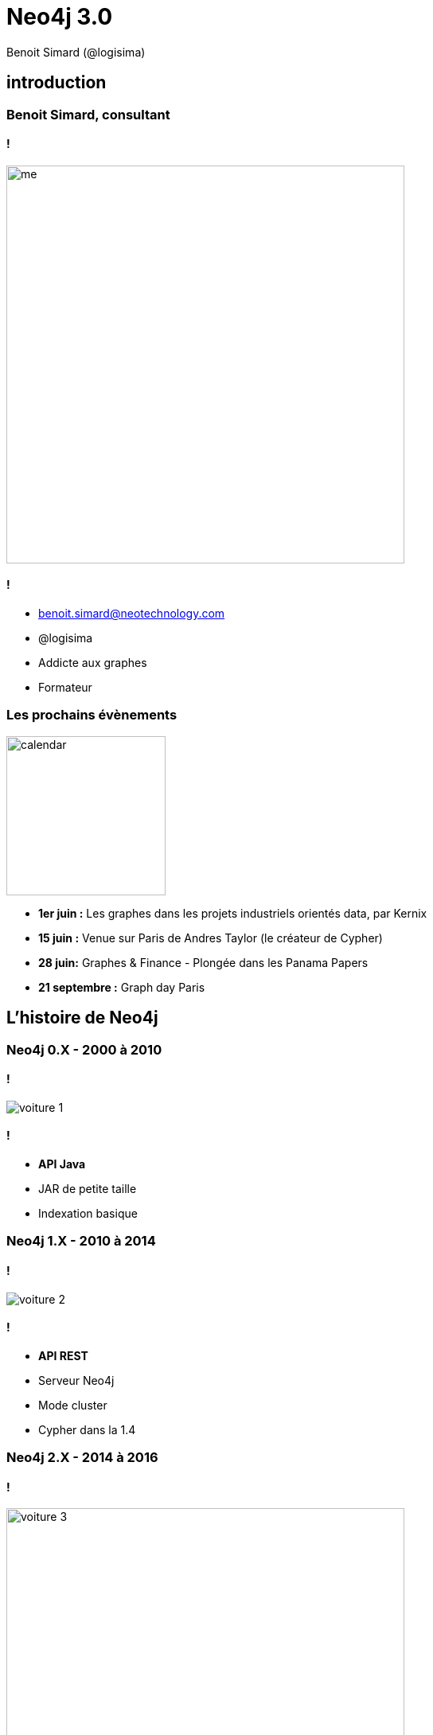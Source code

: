 :revealjs_width: '100%'
:revealjs_customtheme: ../themes/neo4j/style/main.css
:author: Benoit Simard (@logisima)

= Neo4j 3.0

== introduction

=== Benoit Simard, consultant

==== !

image::assets/me.JPG[height=500]

==== !

* benoit.simard@neotechnology.com
* @logisima
* Addicte aux graphes
* Formateur

=== Les prochains évènements

image::assets/calendar.png[height=200]

* *1er juin :* Les graphes dans les projets industriels orientés data, par Kernix
* *15 juin :* Venue sur Paris de Andres Taylor (le créateur de Cypher)
* *28 juin:* Graphes & Finance - Plongée dans les Panama Papers
* **21 septembre :** Graph day Paris

== L'histoire de Neo4j

=== Neo4j 0.X - 2000 à 2010

==== !

image::assets/voiture-1.png[]

==== !

* *API Java*
* JAR de petite taille
* Indexation basique

=== Neo4j 1.X - 2010 à 2014

==== !

image::assets/voiture-2.png[]

==== !

* *API REST*
* Serveur Neo4j
* Mode cluster
* Cypher dans la 1.4

=== Neo4j 2.X - 2014 à 2016

==== !

image::assets/voiture-3.jpg[height=500]

==== !

* *Cypher par defaut (ajout de l'écriture)*
* Ajout des Labels
* Schema
* Neo4j Browser
* Page Cache

== Neo4j 3.0

=== Les fondements

==== !

image::assets/daft-punk.jpg[]

==== !

Permettre à tout le monde de développer des applications graphes

* Simplement
* Rapidement
* Sans contrainte de volumétrie

=== Les fondements

image::assets/fondements.png[]

== Du coté des architectes

=== Jusqu'au bout de l'extrême limite !

*EE :* Un nouveau moteur de stockage qui abolit les limites de Neo4j (> 1 quadrillion) !

image::assets/big-graph.png[]

=== Les indexes, c'est majeur

==== !

image::assets/lucene.png[]

==== !

* Mise à jour de lucene en version 5
* Indexation en parallèle (meilleure performance en écriture)
* Partitonnement des indexes lucene (suppression de la limitation de 2 milliards)

== Pour les ops !

=== Cloud , virtualisation, containers

==== !

 * Amélioration des performances sur les environnements virtualisés (Optimisation du page-cache)
 * Image docker officielle

==== !

image::assets/docker.png[height=400]

=== Refactoring : la structure

Modification de la structure

[source, shell]
----
├── bin
├── certificates
├── conf
├── data
│   ├── databases
│   │   └── graph.db
│   └── dbms
├── import
├── lib
├── logs
├── plugins
└── run
----

=== Refactoring : la configuration

Un seul fichier de conf `conf/neo4j.conf`, avec les propriétés namespacés

[source, shell]
----
...
#
# Bolt connector
#
dbms.connector.bolt.type=BOLT
dbms.connector.bolt.enabled=true
dbms.connector.bolt.tls_level=OPTIONAL
# To have Bolt accept non-local connections, uncomment this line:
# dbms.connector.bolt.address=0.0.0.0:7687
...
----

*/!\ Les noms des propriétés ont donc changé !*

=== Refactoring : les logs

Tous les fichiers de logs sont à présent dans le répertoire `logs`

[source, shell]
----
logs/
├── debug.log <= anciennement messages.log dans graph.db
└── neo4j.log
----

== Le coin des développeurs

=== Bolt

==== !

image::assets/bolt.png[]

==== !

* *Protocole binaire*
* *Transport :* TCP & Websocket
* *Sécurisé :* TLS & authentification par défaut
* Versionné
* bolt://localhost:7687

=== Bolt: drivers officiels

image::assets/bolt-drivers.png[]

=== Bolt

[source, javascript]
----
// Javascript
var driver = Graph.Database.driver("bolt://localhost");
var session = driver.session();
var result = session.run("MATCH (u:User) RETURN u.name");
----

[source, python]
----
// Python
driver = Graph.Database.driver("bolt://localhost")
session = driver.session()
result = session.run("MATCH (u:User) RETURN u.name")
----

[source, text/x-java]
----
// Java
Driver driver = GraphDatabase.driver( "bolt://localhost" );
try ( Session session = driver.session() ) {
    StatementResult result = session.run("MATCH (u:User) RETURN u.name");
}
----

[source, text/x-java]
----
// .NET
using (var driver = GraphDatabase.Driver("bolt://localhost"))
using (var session = driver.Session())
{
    var result = session.Run("MATCH (u:User) RETURN u.name");
}
----

=== Les procédures stockées

==== !

image::assets/procedures.png[]

==== !

Ecrivez du code personnalisé :

* En Java (compatible JVM)
* Stocké sur le serveur (un jar à déployer)
* Accessible en Cypher

=== Les procédures stockées : built-in

[source, cypher]
----
CALL dbms.procedures() YIELD name
with split(name,".") AS parts
WHERE not parts[0] = 'apoc'
RETURN parts[0..-1] AS package, count(*),collect(parts[-1]) AS procs
----

image::assets/procedure-built-in.png[]

=== APOC

https://github.com/neo4j-contrib/neo4j-apoc-procedures

* *Obtenir le meta-graph :* `CALL apoc.meta.graph()`
* *Charger des données en JDBC :*
** `CALL apoc.load.driver('com.mysql.jdbc.Driver')`
** `CALL apoc.load.jdbc('jdbc:mysql:localhost/mysql', 'SELECT * FROM user') YIELD row CREATE (:User {name:row.User})`
* Charger des données JSON
* Des fonctions spatiales
* ...

=== Neo4j Browser Sync

Synchronisez vos scripts, configuration, style sur tous vos navigateurs

image::assets/neo4j-sync.png[]

=== Cypher

image::assets/cypher-engine.png[height=100]

* `ENDS WITH` et `CONTAINS` se basent maintenant sur les indexes (tout comme `STARTS WITH` en 2.3)
* Amélioration globale des performances sur les aggregations (ex: count sur les labels)
* Amélioration des performances d'écritures / écritures
** Upgrade de lucene
** Planneur basé sur les coûts pour les écritures

=== Cypher : planneur basé sur les coûts

* Basé sur la connaissance des données en base (ie. des statistiques)
* A été introduit en 2.2 pour les requêtes en lecture seule
* Est disponible à présent aussi pour les requêtes d'écritures
* Planneur par défaut

image::assets/cypher-planner.png[]

=== Cypher : example

`Cypher version: CYPHER 3.0, planner: RULE. 3060001 total db hits in 7197 ms.`

[source, cypher]
----
cypher planner=rule
MATCH (p:Product),(c:Category)
WHERE p.category_id = c.id
CREATE (c)-[:CONTAINS]->(p);
----

`Cypher version: CYPHER 3.0, planner: COST. 50003 total db hits in 3280 ms.`

[source, cypher]
----
cypher planner=cost
MATCH (p:Product),(c:Category)
WHERE p.category_id = c.id
CREATE (c)-[:CONTAINS]->(p);
----

=== Cypher : shortestpath

Les prédicats utilisés dans la clause `WHERE` sont maintenant évalués pendant l'algorithme !

[source, cypher]
----
MATCH (a:Loc {name:"Nantes"}),(b:Loc {name:"Paris"})
MATCH trip = shortestPath((a)-[roads:ROAD*]->(b))
WHERE
  NONE(r in roads WHERE r.closed or r.speed < 30) AND
  ALL (r in  roads WHERE r.type = 'Autoroute') AND
  reduce(s=0, r in roads | s + r.distance) < 300
RETURN trip;
----

== Comment upgrader ?

=== Upgrader en 3.X

http://neo4j.com/guides/upgrade/#neo4j-3-0

* Java 8
* Mise à jour du store : `dbms.allow_format_migration=true`
* Mise à jour de lucene : reconstruction des indexes
* Mise à jour de la configuration : `java -jar config-migrator.jar path/to/neo4j2.3 path/to/neo4j3.0`

== Merci

=== Des questions ?

* **Twitter:** Suivez les comptes @neojFr & @neo4j
* **Google group :**  Avec les groupes Neo4jFr & Neo4j
* **Stackoverflow :**  avec les tags neo4j & cypher
* **Slack :** http://neo4j-users-slack-invite.herokuapp.com/

image::assets/questions.png[]

